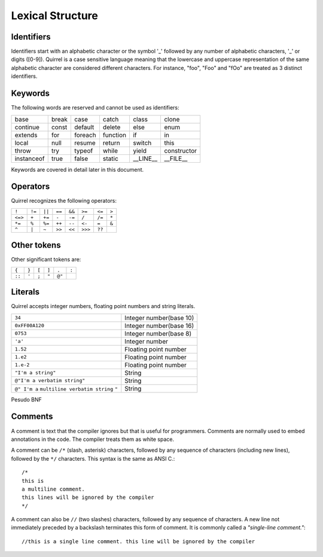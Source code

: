 .. _lexical_structure:


=================
Lexical Structure
=================

.. index:: single: lexical structure

-----------
Identifiers
-----------

.. index:: single: identifiers

Identifiers start with an alphabetic character or the symbol '_' followed by any number
of alphabetic characters, '_' or digits ([0-9]). Quirrel is a case sensitive language
meaning that the lowercase and uppercase representation of the same alphabetic
character are considered different characters. For instance, "foo", "Foo" and "fOo" are
treated as 3 distinct identifiers.

-----------
Keywords
-----------

.. index:: single: keywords

The following words are reserved and cannot be used as identifiers:

+------------+------------+-----------+------------+------------+-------------+
| base       | break      | case      | catch      | class      | clone       |
+------------+------------+-----------+------------+------------+-------------+
| continue   | const      | default   | delete     | else       | enum        |
+------------+------------+-----------+------------+------------+-------------+
| extends    | for        | foreach   | function   | if         | in          |
+------------+------------+-----------+------------+------------+-------------+
| local      | null       | resume    | return     | switch     | this        |
+------------+------------+-----------+------------+------------+-------------+
| throw      | try        | typeof    | while      | yield      | constructor |
+------------+------------+-----------+------------+------------+-------------+
| instanceof | true       | false     | static     | __LINE__   | __FILE__    |
+------------+------------+-----------+------------+------------+-------------+

Keywords are covered in detail later in this document.

-----------
Operators
-----------

.. index:: single: operators

Quirrel recognizes the following operators:

+----------+----------+----------+----------+----------+----------+----------+----------+
| ``!``    | ``!=``   | ``||``   | ``==``   | ``&&``   | ``>=``   | ``<=``   | ``>``    |
+----------+----------+----------+----------+----------+----------+----------+----------+
| ``<=>``  | ``+``    | ``+=``   | ``-``    | ``-=``   | ``/``    | ``/=``   | ``*``    |
+----------+----------+----------+----------+----------+----------+----------+----------+
| ``*=``   | ``%``    | ``%=``   | ``++``   | ``--``   | ``<-``   | ``=``    | ``&``    |
+----------+----------+----------+----------+----------+----------+----------+----------+
| ``^``    | ``|``    | ``~``    | ``>>``   | ``<<``   | ``>>>``  | ``??``   |          |
+----------+----------+----------+----------+----------+----------+----------+----------+

------------
Other tokens
------------

.. index::
    single: delimiters
    single: other tokens

Other significant tokens are:

+----------+----------+----------+----------+----------+----------+
| ``{``    | ``}``    | ``[``    | ``]``    | ``.``    | ``:``    |
+----------+----------+----------+----------+----------+----------+
| ``::``   | ``'``    | ``;``    | ``"``    | ``@"``   |          |
+----------+----------+----------+----------+----------+----------+

-----------
Literals
-----------

.. index::
    single: literals
    single: string literals
    single: numeric literals

Quirrel accepts integer numbers, floating point numbers and string literals.

+-------------------------------+------------------------------------------+
| ``34``                        | Integer number(base 10)                  |
+-------------------------------+------------------------------------------+
| ``0xFF00A120``                | Integer number(base 16)                  |
+-------------------------------+------------------------------------------+
| ``0753``                      | Integer number(base 8)                   |
+-------------------------------+------------------------------------------+
| ``'a'``                       | Integer number                           |
+-------------------------------+------------------------------------------+
| ``1.52``                      | Floating point number                    |
+-------------------------------+------------------------------------------+
| ``1.e2``                      | Floating point number                    |
+-------------------------------+------------------------------------------+
| ``1.e-2``                     | Floating point number                    |
+-------------------------------+------------------------------------------+
| ``"I'm a string"``            | String                                   |
+-------------------------------+------------------------------------------+
| ``@"I'm a verbatim string"``  | String                                   |
+-------------------------------+------------------------------------------+
| ``@" I'm a``                  |                                          |
| ``multiline verbatim string`` |                                          |
| ``"``                         | String                                   |
+-------------------------------+------------------------------------------+

Pesudo BNF

.. productionlist::
    IntegerLiteral : [1-9][0-9]* | '0x' [0-9A-Fa-f]+ | ''' [.]+ ''' | 0[0-7]+
    FloatLiteral : [0-9]+ '.' [0-9]+
    FloatLiteral : [0-9]+ '.' 'e'|'E' '+'|'-' [0-9]+
    StringLiteral: '"'[.]* '"'
    VerbatimStringLiteral: '@''"'[.]* '"'

-----------
Comments
-----------

.. index:: single: comments

A comment is text that the compiler ignores but that is useful for programmers.
Comments are normally used to embed annotations in the code. The compiler
treats them as white space.

A comment can be ``/*`` (slash, asterisk) characters, followed by any
sequence of characters (including new lines),
followed by the ``*/`` characters. This syntax is the same as ANSI C.::

    /*
    this is
    a multiline comment.
    this lines will be ignored by the compiler
    */

A comment can also be ``//`` (two slashes) characters, followed by any sequence of
characters.  A new line not immediately preceded by a backslash terminates this form of
comment.  It is commonly called a *"single-line comment."*::

    //this is a single line comment. this line will be ignored by the compiler
